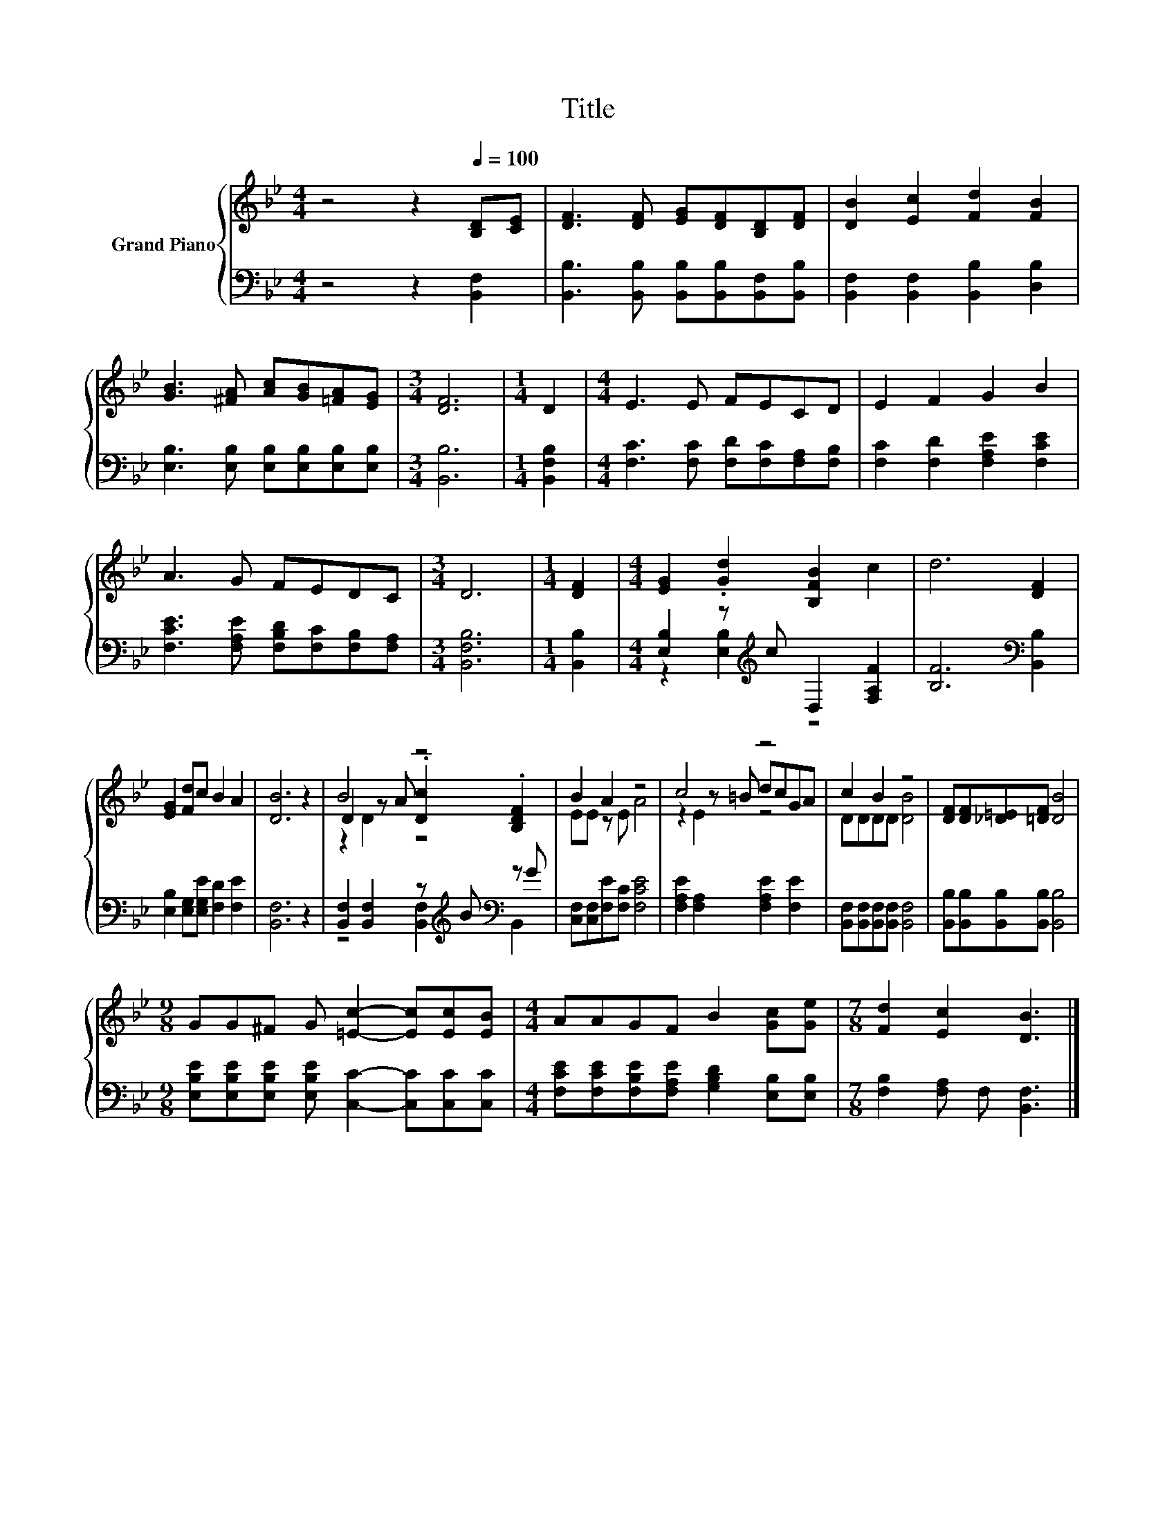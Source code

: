 X:1
T:Title
%%score { ( 1 4 5 ) | ( 2 3 ) }
L:1/8
M:4/4
K:Bb
V:1 treble nm="Grand Piano"
V:4 treble 
V:5 treble 
V:2 bass 
V:3 bass 
V:1
 z4 z2[Q:1/4=100] [B,D][CE] | [DF]3 [DF] [EG][DF][B,D][DF] | [DB]2 [Ec]2 [Fd]2 [FB]2 | %3
 [GB]3 [^FA] [Ac][GB][=FA][EG] |[M:3/4] [DF]6 |[M:1/4] D2 |[M:4/4] E3 E FECD | E2 F2 G2 B2 | %8
 A3 G FEDC |[M:3/4] D6 |[M:1/4] [DF]2 |[M:4/4] [EG]2 .[Gd]2 [B,FB]2 c2 | d6 [DF]2 | %13
 [EG]2 [Fd]c B2 A2 | [DB]6 z2 | B4 z4 | B2 A2 z4 | c4 z4 | c2 B2 z4 | [DF][DF][_D=E][=DF] [DB]4 | %20
[M:9/8] GG^F G [=Ec]2- [Ec][Ec][EB] |[M:4/4] AAGF B2 [Gc][Ge] |[M:7/8] [Fd]2 [Ec]2 [DB]3 |] %23
V:2
 z4 z2 [B,,F,]2 | [B,,B,]3 [B,,B,] [B,,B,][B,,B,][B,,F,][B,,B,] | %2
 [B,,F,]2 [B,,F,]2 [B,,B,]2 [D,B,]2 | [E,B,]3 [E,B,] [E,B,][E,B,][E,B,][E,B,] |[M:3/4] [B,,B,]6 | %5
[M:1/4] [B,,F,B,]2 |[M:4/4] [F,C]3 [F,C] [F,D][F,C][F,A,][F,B,] | [F,C]2 [F,D]2 [F,A,E]2 [F,CE]2 | %8
 [F,CE]3 [F,A,E] [F,B,D][F,C][F,B,][F,A,] |[M:3/4] [B,,F,B,]6 |[M:1/4] [B,,B,]2 | %11
[M:4/4] [E,B,]2 z[K:treble] c D,2 [F,A,F]2 | [B,F]6[K:bass] [B,,B,]2 | %13
 [E,B,]2 [E,G,][E,G,E] [F,D]2 [F,E]2 | [B,,F,]6 z2 | [B,,F,]2 [B,,F,]2 z[K:treble] B[K:bass] z G | %16
 [C,F,][C,F,][F,E][F,C] [F,CE]4 | [F,A,E]2 [F,A,]2 [F,A,E]2 [F,E]2 | %18
 [B,,F,][B,,F,][B,,F,][B,,F,] [B,,F,]4 | [B,,B,][B,,B,][B,,B,][B,,B,] [B,,B,]4 | %20
[M:9/8] [E,B,E][E,B,E][E,B,E] [E,B,E] [C,C]2- [C,C][C,C][C,C] | %21
[M:4/4] [F,CE][F,CE][F,B,E][F,A,E] [G,B,D]2 [E,B,][E,B,] |[M:7/8] [F,B,]2 [F,A,] F, [B,,F,]3 |] %23
V:3
 x8 | x8 | x8 | x8 |[M:3/4] x6 |[M:1/4] x2 |[M:4/4] x8 | x8 | x8 |[M:3/4] x6 |[M:1/4] x2 | %11
[M:4/4] z2 [E,B,]2[K:treble] z4 | x6[K:bass] x2 | x8 | x8 | z4 [B,,F,]2[K:treble][K:bass] B,,2 | %16
 x8 | x8 | x8 | x8 |[M:9/8] x9 |[M:4/4] x8 |[M:7/8] x7 |] %23
V:4
 x8 | x8 | x8 | x8 |[M:3/4] x6 |[M:1/4] x2 |[M:4/4] x8 | x8 | x8 |[M:3/4] x6 |[M:1/4] x2 | %11
[M:4/4] x8 | x8 | x8 | x8 | D2 z A .[Dc]2 .[B,DF]2 | EE z E A4 | z2 z =B dcGA | DDDD [DB]4 | x8 | %20
[M:9/8] x9 |[M:4/4] x8 |[M:7/8] x7 |] %23
V:5
 x8 | x8 | x8 | x8 |[M:3/4] x6 |[M:1/4] x2 |[M:4/4] x8 | x8 | x8 |[M:3/4] x6 |[M:1/4] x2 | %11
[M:4/4] x8 | x8 | x8 | x8 | z2 D2 z4 | x8 | z2 E2 z4 | x8 | x8 |[M:9/8] x9 |[M:4/4] x8 | %22
[M:7/8] x7 |] %23

